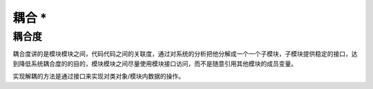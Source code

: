 ========================
耦合 \*
========================

耦合度
---------

耦合度讲的是模块模块之间，代码代码之间的关联度，通过对系统的分析把他分解成一个一个子模块，子模块提供稳定的接口，达到降低系统耦合度的的目的，模块模块之间尽量使用模块接口访问，而不是随意引用其他模块的成员变量。

实现解耦的方法是通过接口来实现对类对象/模块内数据的操作。

.. //todo 如何判断模块之间的耦合度，如何减小耦合度